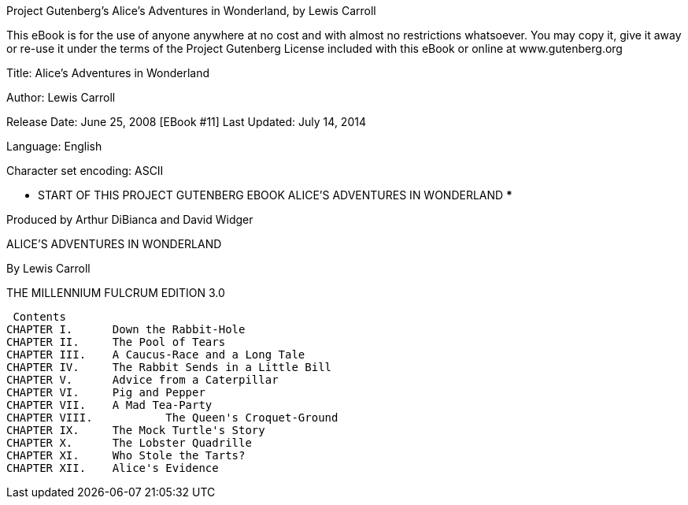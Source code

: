 Project Gutenberg's Alice's Adventures in Wonderland, by Lewis Carroll

This eBook is for the use of anyone anywhere at no cost and with
almost no restrictions whatsoever.  You may copy it, give it away or
re-use it under the terms of the Project Gutenberg License included
with this eBook or online at www.gutenberg.org


Title: Alice's Adventures in Wonderland

Author: Lewis Carroll

Release Date: June 25, 2008 [EBook #11]
Last Updated: July 14, 2014

Language: English

Character set encoding: ASCII

*** START OF THIS PROJECT GUTENBERG EBOOK ALICE'S ADVENTURES IN WONDERLAND ***



Produced by Arthur DiBianca and David Widger

<<<

ALICE'S ADVENTURES
IN WONDERLAND


By Lewis Carroll



THE MILLENNIUM FULCRUM EDITION 3.0 

<<<

 Contents
CHAPTER I. 	Down the Rabbit-Hole
CHAPTER II. 	The Pool of Tears
CHAPTER III. 	A Caucus-Race and a Long Tale
CHAPTER IV. 	The Rabbit Sends in a Little Bill
CHAPTER V. 	Advice from a Caterpillar
CHAPTER VI. 	Pig and Pepper
CHAPTER VII. 	A Mad Tea-Party
CHAPTER VIII.   	The Queen's Croquet-Ground
CHAPTER IX. 	The Mock Turtle's Story
CHAPTER X. 	The Lobster Quadrille
CHAPTER XI. 	Who Stole the Tarts?
CHAPTER XII. 	Alice's Evidence 
